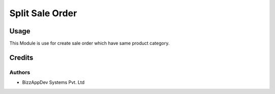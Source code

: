 ================
Split Sale Order
================

Usage
=====

This Module is use for create sale order which have same product category.


Credits
=======

Authors
~~~~~~~

* BizzAppDev Systems Pvt. Ltd
